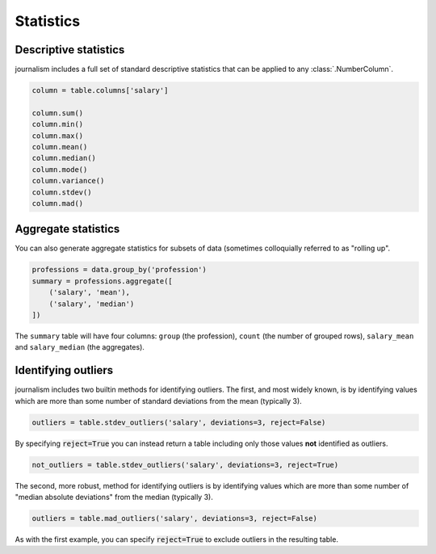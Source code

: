 ==========
Statistics
==========

Descriptive statistics
======================

journalism includes a full set of standard descriptive statistics that can be applied to any :class:`.NumberColumn`.

.. code-block:: python

    column = table.columns['salary']

    column.sum()
    column.min()
    column.max()
    column.mean()
    column.median()
    column.mode()
    column.variance()
    column.stdev()
    column.mad()

Aggregate statistics
====================

You can also generate aggregate statistics for subsets of data (sometimes colloquially referred to as "rolling up".

.. code-block:: python

    professions = data.group_by('profession')
    summary = professions.aggregate([
        ('salary', 'mean'),
        ('salary', 'median')
    ])

The ``summary`` table will have four columns: ``group`` (the profession), ``count`` (the number of grouped rows), ``salary_mean`` and ``salary_median`` (the aggregates).

Identifying outliers
====================

journalism includes two builtin methods for identifying outliers. The first, and most widely known, is by identifying values which are more than some number of standard deviations from the mean (typically 3).

.. code-block:: python

    outliers = table.stdev_outliers('salary', deviations=3, reject=False)

By specifying :code:`reject=True` you can instead return a table including only those values **not** identified as outliers.

.. code-block:: python

    not_outliers = table.stdev_outliers('salary', deviations=3, reject=True)

The second, more robust, method for identifying outliers is by identifying values which are more than some number of "median absolute deviations" from the median (typically 3).

.. code-block:: python

    outliers = table.mad_outliers('salary', deviations=3, reject=False)

As with the first example, you can specify :code:`reject=True` to exclude outliers in the resulting table.
